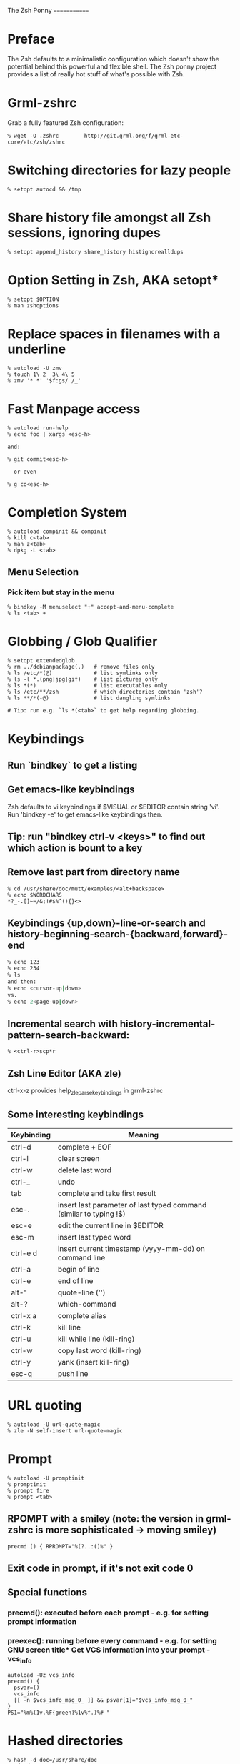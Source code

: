The Zsh Ponny
=============

* Preface

  The Zsh defaults to a minimalistic configuration which doesn't show the
  potential behind this powerful and flexible shell. The Zsh ponny project
  provides a list of really hot stuff of what's possible with Zsh.

* Grml-zshrc
Grab a fully featured Zsh configuration:
#+begin_src
% wget -O .zshrc        http://git.grml.org/f/grml-etc-core/etc/zsh/zshrc
#+end_src
* Switching directories for lazy people
#+begin_src
% setopt autocd && /tmp
#+end_src
* Share history file amongst all Zsh sessions, ignoring dupes
#+begin_src
% setopt append_history share_history histignorealldups
#+end_src
* Option Setting in Zsh, AKA setopt*
#+begin_src shell
% setopt $OPTION
% man zshoptions
#+end_src
* Replace spaces in filenames with a underline
#+begin_src
% autoload -U zmv
% touch 1\ 2  3\ 4\ 5
% zmv '* *' '$f:gs/ /_'
#+end_src
* Fast Manpage access
#+begin_src
% autoload run-help
% echo foo | xargs <esc-h>

and:

% git commit<esc-h>

  or even

% g co<esc-h>
#+end_src

* Completion System
#+begin_src 
% autoload compinit && compinit
% kill c<tab>
% man z<tab>
% dpkg -L <tab>
#+end_src
** Menu Selection
*** Pick item but stay in the menu
#+begin_src
% bindkey -M menuselect "+" accept-and-menu-complete
% ls <tab> +
#+end_src
* Globbing / Glob Qualifier
#+begin_src shell
% setopt extendedglob
% rm ../debianpackage(.)   # remove files only
% ls /etc/*(@)             # list symlinks only
% ls -l *.(png|jpg|gif)    # list pictures only
% ls *(*)                  # list executables only
% ls /etc/**/zsh           # which directories contain 'zsh'?
% ls **/*(-@)              # list dangling symlinks

# Tip: run e.g. `ls *(<tab>` to get help regarding globbing.
#+end_src
* Keybindings
** Run `bindkey` to get a listing
** Get emacs-like keybindings
Zsh defaults to vi keybindings if $VISUAL or $EDITOR contain string 'vi'.
Run 'bindkey -e' to get emacs-like keybindings then.
** Tip: run "bindkey ctrl-v <keys>" to find out which action is bount to a key
** Remove last part from directory name
#+begin_src 
% cd /usr/share/doc/mutt/examples/<alt+backspace>
% echo $WORDCHARS
*?_-.[]~=/&;!#$%^(){}<>
#+end_src
** Keybindings {up,down}-line-or-search and history-beginning-search-{backward,forward}-end
#+begin_src sh
% echo 123
% echo 234
% ls
and then:
% echo <cursor-up|down>
vs.
% echo 2<page-up|down>
#+end_src
** Incremental search with history-incremental-pattern-search-backward:
#+begin_src 
% <ctrl-r>scp*r
#+end_src
** Zsh Line Editor (AKA zle)
ctrl-x-z provides help_zle_parse_keybindings in grml-zshrc
** Some interesting keybindings
| Keybinding | Meaning                                                            |
|------------+--------------------------------------------------------------------|
| ctrl-d     | complete + EOF                                                     |
| ctrl-l     | clear screen                                                       |
| ctrl-w     | delete last word                                                   |
| ctrl-_     | undo                                                               |
| tab        | complete and take first result                                     |
| esc-.      | insert last parameter of last typed command (similar to typing !$) |
| esc-e      | edit the current line in $EDITOR                                   |
| esc-m      | insert last typed word                                             |
| ctrl-e d   | insert current timestamp (yyyy-mm-dd) on command line              |
| ctrl-a     | begin of line                                                      |
| ctrl-e     | end of line                                                        |
| alt-'      | quote-line ('')                                                    |
| alt-?      | which-command                                                      |
| ctrl-x a   | complete alias                                                     |
| ctrl-k     | kill line                                                          |
| ctrl-u     | kill while line (kill-ring)                                        |
| ctrl-w     | copy last word (kill-ring)                                         |
| ctrl-y     | yank (insert kill-ring)                                            |
| esc-q      | push line                                                          |

* URL quoting
#+begin_src 
% autoload -U url-quote-magic
% zle -N self-insert url-quote-magic
#+end_src

* Prompt
#+begin_src 
% autoload -U promptinit
% promptinit
% prompt fire
% prompt <tab>
#+end_src
** RPOMPT with a smiley (note: the version in grml-zshrc is more sophisticated -> moving smiley)
#+begin_src
precmd () { RPROMPT="%(?..:()%" }
#+end_src
** Exit code in prompt, if it's not exit code 0
** Special functions
*** precmd(): executed before each prompt - e.g. for setting prompt information
*** preexec(): running before every command - e.g. for setting GNU screen title* Get VCS information into your prompt - vcs_info
#+begin_src 
autoload -Uz vcs_info
precmd() {
  psvar=()
  vcs_info
  [[ -n $vcs_info_msg_0_ ]] && psvar[1]="$vcs_info_msg_0_"
}
PS1="%m%(1v.%F{green}%1v%f.)%# "
#+end_src

* Hashed directories
#+begin_src 
% hash -d doc=/usr/share/doc
% cd ~doc
% hash -d deb=/var/cache/apt/archives
% sudo dpkg -i ~deb/foobar*deb
#+end_src
* History
#+begin_src 
% history  # last 16 events
% history -E 0  # all history events including date/time information
% !23       # Re-execute history command 23
#+end_src
** Top 10 commands
** Check your history for most frequently used commands and create aliases/functions for them (AKA top10):
#+begin_src 
% print -l -- ${(o)history%% *} | uniq -c | sort -nr | head -n 10
#+end_src
* Text replacing
#+begin_src 
% mkdir -p /tmp/linux-2.6.3{8,9}/demo
% cd /tmp/linux-2.6.38/demo
% cd 38 <tab>

% echo foo
% ^foo^bar

% echo foo_bar
% echo !$:s/foo/baz/   
#+end_src
* Suffix aliases
#+begin_src 
% alias -s txt=vim
% foobar.txt
#+end_src
* Grml-zshrc specific stuff
** List changelog of a Debian package
#+begin_src 
% dchange $DEBIAN_PACKAGE
#+end_src
** In-place mkdir to create directory under cursor or the selected area
#+begin_src 
% cp file /tmp/doesnotexist/<ctrl-xM>
#+end_src
** Create a temporary directory and change cwd to it
#+begin_src 
% cdt
#+end_src
** Directory specific shell configuration with Zsh
See http://michael-prokop.at/blog/2009/05/30/directory-specific-shell-configuration-with-zsh/

** Smart cd
#+begin_src 
% which cd
cd () {
        if [[ -f ${1} ]]
        then
                [[ ! -e ${1:h} ]] && return 1
                print "Correcting ${1} to ${1:h}"
                builtin cd ${1:h}
        else
                builtin cd ${1}
        fi
}
% cd /etc/fstab
#+end_src
** grml-zsh-fg
% vim # ... <ctrl-z>
% echo foobar
% <ctrl-z>

** sudo-command-line
#+begin_src 
% which sudo-command-line
sudo-command-line () {
        [[ -z $BUFFER ]] && zle up-history
        if [[ $BUFFER != sudo\ * ]]
        then
                BUFFER="sudo $BUFFER" 
                CURSOR=$(( CURSOR+5 )) 
        fi
}
% gparted /dev/sda <ctrl-o s>
#+end_src
* Fast directory switching
#+begin_src 
% cd -<tab>
#+end_src
** check out "dirstack handling" in grml-zshrc for persistent directory stack feature
* Speed up typing
| Long version                              | Short version            |
|-------------------------------------------+--------------------------|
| for i in $(seq 2 9); do echo $i ; done    | for i in {2..9}; echo $i |
| ls $(which vim)                           | ls =vim                  |
| cat bar baz $PIPECHAR sort                | sort <b{ar,az}           |
| ls /usr/share/doc/mutt/examples           | ls /u/s/d/m/e<tab>       |
| gzip -cd foo.gz && less foo               | less <(gzip -cd foo.gz)  |
| ls >file1; ls >file2; ls >file3           | ls >file1 >file2 >file3  |
| TODO                                      | less <file1 <file2       |
| echo $PATH ; $COPY_PASTE; export PATH=... | vared PATH               |
| TODO                                      | xpdf =(zcat ~doc/grml-docs/zsh/grml-zsh-refcard.pdf.gz) |
#+end_src
* FAQ
1) Q: How to I get a listing of all my currently in use options?
   Answer: run setopt ksh_option_print && setopt to get a listing of all current settings
2) Q: Why do I get "zsh: command not found:" even though I just installed the program?
   Answer: run 'rehash' or use completion system as provided by grml-zshrc
3) Q: What's this strange word splitting thing?
   Answer: http://zsh.sourceforge.net/FAQ/zshfaq03.html =>
#+begin_src sh
% var="foo bar"
% args() { echo $#; }
% args $var
1
% setopt shwordsplit
% args $var
2
#+end_src

* Resources
** Zsh Homepage: http://zsh.sourceforge.net/
** Zsh Wiki: http://zshwiki.org
** Zsh Manpages: man zshall
** Grml's Zsh stuff: http://grml.org/zsh/ (config, grml-zsh-refcard, grmlzshrc(5), zsh-lovers,...)
** Book: http://www.bash2zsh.com/
** Zsh Reference Card: http://www.bash2zsh.com/zsh_refcard/refcard.pdf
